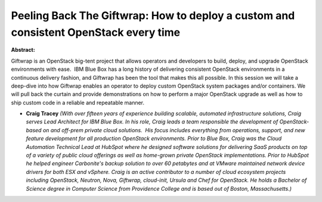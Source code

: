 Peeling Back The Giftwrap: How to deploy a custom and consistent OpenStack every time
~~~~~~~~~~~~~~~~~~~~~~~~~~~~~~~~~~~~~~~~~~~~~~~~~~~~~~~~~~~~~~~~~~~~~~~~~~~~~~~~~~~~~

**Abstract:**

Giftwrap is an OpenStack big-tent project that allows operators and developers to build, deploy, and upgrade OpenStack environments with ease.  IBM Blue Box has a long history of delivering consistent OpenStack environments in a continuous delivery fashion, and Giftwrap has been the tool that makes this all possible. In this session we will take a deep-dive into how Giftwrap enables an operator to deploy custom OpenStack system packages and/or containers. We will pull back the curtain and provide demonstrations on how to perform a major OpenStack upgrade as well as how to ship custom code in a reliable and repeatable manner.   


* **Craig Tracey** *(With over fifteen years of experience building scalable, automated infrastructure solutions, Craig serves Lead Architect for IBM Blue Box. In his role, Craig leads a team responsible the development of OpenStack-based on and off-prem private cloud solutions.  His focus includes everything from operations, support, and new feature development for all production OpenStack environments. Prior to Blue Box, Craig was the Cloud Automation Technical Lead at HubSpot where he designed software solutions for delivering SaaS products on top of a variety of public cloud offerings as well as home-grown private OpenStack implementations. Prior to HubSpot he helped engineer Carbonite's backup solution to over 60 petabytes and at VMware maintained network device drivers for both ESX and vSphere. Craig is an active contributor to a number of cloud ecosystem projects including OpenStack, Neutron, Nova, Giftwrap, cloud-init, Ursula and Chef for OpenStack. He holds a Bachelor of Science degree in Computer Science from Providence College and is based out of Boston, Massachusetts.)*
